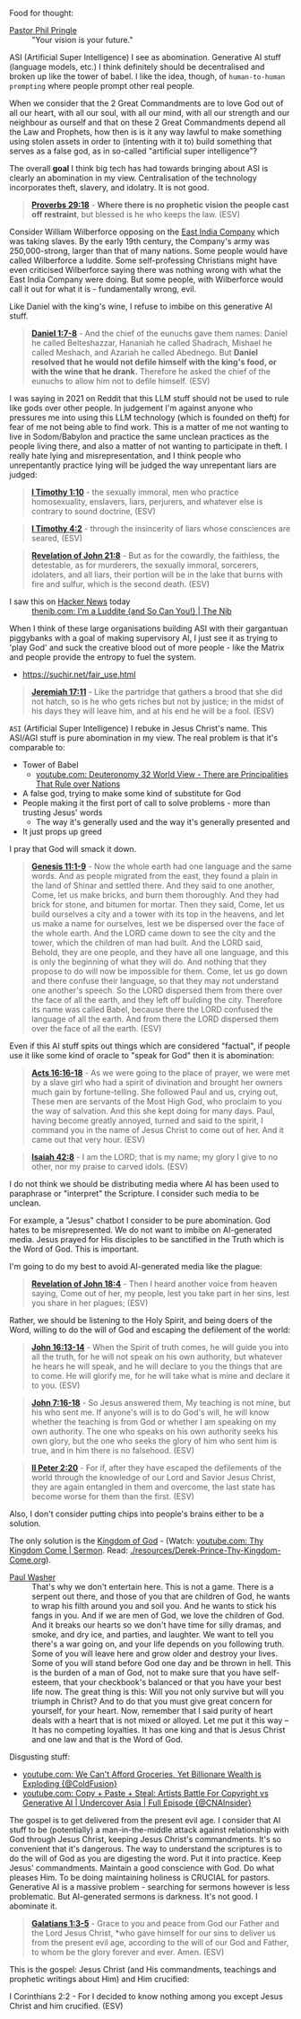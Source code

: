 Food for thought:

+ [[https://www.philpringle.com/][Pastor Phil Pringle]] :: "Your vision is your future."

ASI (Artificial Super Intelligence) I see as abomination. Generative AI stuff (language models, etc.) I think definitely should be decentralised and broken up like the tower of babel. I like the idea, though, of =human-to-human prompting= where people prompt other real people.

When we consider that the 2 Great Commandments are to love God out of all our heart, with all our soul, with all our mind, with all our strength and our neighbour as ourself and that
on these 2 Great Commandments depend all the Law and Prophets, how then is
is it any way lawful to make something using stolen assets in order to (intenting with it to) build something that serves as a false god, as in so-called "artificial super intelligence"?

The overall *goal* I think big tech has had towards bringing about ASI is clearly an abomination in my view. Centralisation of the technology incorporates theft, slavery, and idolatry. It is not good.

#+BEGIN_QUOTE
  *[[https://www.biblegateway.com/passage/?search=Proverbs%2029%3A18&version=ESV][Proverbs 29:18]]* - *Where there is no prophetic vision the people cast off restraint*, but blessed is he who keeps the law. (ESV)
#+END_QUOTE

Consider William Wilberforce opposing on the [[https://en.wikipedia.org/wiki/East_India_Company][East India Company]] which was taking slaves.
By the early 19th century, the Company's army was 250,000-strong, larger than that of many nations.
Some people would have called Wilberforce a luddite. Some self-professing Christians might have even criticised Wilberforce saying there was nothing wrong with what the East India Company were doing. But some people, with Wilberforce would call it out for what it is - fundamentally wrong, evil.

Like Daniel with the king's wine, I refuse to imbibe on this generative AI stuff.

#+BEGIN_QUOTE
  *[[https://www.biblegateway.com/passage/?search=Daniel%201%3A7-8&version=ESV][Daniel 1:7-8]]* - And the chief of the eunuchs gave them names: Daniel he called Belteshazzar, Hananiah he called Shadrach, Mishael he called Meshach, and Azariah he called Abednego. But *Daniel resolved that he would not defile himself with the king's food, or with the wine that he drank.* Therefore he asked the chief of the eunuchs to allow him not to defile himself. (ESV)
#+END_QUOTE

I was saying in 2021 on Reddit that this LLM stuff should not be used to rule like gods over other people. In judgement I'm against anyone who pressures me into using this LLM technology (which is founded on theft) for fear of me not being able to find work. This is a matter of me not wanting to live in Sodom/Babylon and practice the same unclean practices as the people living there, and also a matter of not wanting to participate in theft. I really hate lying and misrepresentation, and I think people who unrepentantly practice lying will be judged the way unrepentant liars are judged:

#+BEGIN_QUOTE
  *[[https://www.biblegateway.com/passage/?search=1%20Timothy%201%3A10&version=ESV][I Timothy 1:10]]* - the sexually immoral, men who practice homosexuality, enslavers, liars, perjurers, and whatever else is contrary to sound doctrine, (ESV)
#+END_QUOTE

#+BEGIN_QUOTE
  *[[https://www.biblegateway.com/passage/?search=1%20Timothy%204%3A2&version=ESV][I Timothy 4:2]]* - through the insincerity of liars whose consciences are seared, (ESV)
#+END_QUOTE

#+BEGIN_QUOTE
  *[[https://www.biblegateway.com/passage/?search=Revelation%2021%3A8&version=ESV][Revelation of John 21:8]]* - But as for the cowardly, the faithless, the detestable, as for murderers, the sexually immoral, sorcerers, idolaters, and all liars, their portion will be in the lake that burns with fire and sulfur, which is the second death. (ESV)
#+END_QUOTE

+ I saw this on [[https://news.ycombinator.com/item?id=41993361][Hacker News]] today :: [[https://thenib.com/im-a-luddite/][thenib.com: I'm a Luddite {and So Can You!} | The Nib]]

When I think of these large organisations building ASI with their gargantuan piggybanks with a goal of making supervisory AI, I just see it as trying to 'play God' and suck the creative blood out of more people - like the Matrix and people provide the entropy to fuel the system.

- https://suchir.net/fair_use.html

#+BEGIN_QUOTE
  *[[https://www.biblegateway.com/passage/?search=Jeremiah%2017%3A11&version=ESV][Jeremiah 17:11]]* - Like the partridge that gathers a brood that she did not hatch, so is he who gets riches but not by justice; in the midst of his days they will leave him, and at his end he will be a fool. (ESV)
#+END_QUOTE

=ASI= (Artificial Super Intelligence) I rebuke in Jesus Christ's name. This ASI/AGI stuff is pure abomination in my view.
The real problem is that it's comparable to:
- Tower of Babel
  - [[https://www.youtube.com/watch?v=eGzprqZfw3U][youtube.com: Deuteronomy 32 World View - There are Principalities That Rule over Nations]]
- A false god, trying to make some kind of substitute for God
- People making it the first port of call to solve problems - more than trusting Jesus' words
  - The way it's generally used and the way it's generally presented and 
- It just props up greed

I pray that God will smack it down.

#+BEGIN_QUOTE
  *[[https://www.biblegateway.com/passage/?search=Genesis%2011%3A1-9&version=ESV][Genesis 11:1-9]]* - Now the whole earth had one language and the same words. And as people migrated from the east, they found a plain in the land of Shinar and settled there. And they said to one another, Come, let us make bricks, and burn them thoroughly. And they had brick for stone, and bitumen for mortar. Then they said, Come, let us build ourselves a city and a tower with its top in the heavens, and let us make a name for ourselves, lest we be dispersed over the face of the whole earth. And the LORD came down to see the city and the tower, which the children of man had built. And the LORD said, Behold, they are one people, and they have all one language, and this is only the beginning of what they will do. And nothing that they propose to do will now be impossible for them. Come, let us go down and there confuse their language, so that they may not understand one another's speech. So the LORD dispersed them from there over the face of all the earth, and they left off building the city. Therefore its name was called Babel, because there the LORD confused the language of all the earth. And from there the LORD dispersed them over the face of all the earth. (ESV)
#+END_QUOTE

Even if this AI stuff spits out things which are considered "factual", if people use it like some kind of oracle to "speak for God" then it is abomination:

#+BEGIN_QUOTE
  *[[https://www.biblegateway.com/passage/?search=Acts%2016%3A16-18&version=ESV][Acts 16:16-18]]* - As we were going to the place of prayer, we were met by a slave girl who had a spirit of divination and brought her owners much gain by fortune-telling. She followed Paul and us, crying out, These men are servants of the Most High God, who proclaim to you the way of salvation. And this she kept doing for many days. Paul, having become greatly annoyed, turned and said to the spirit, I command you in the name of Jesus Christ to come out of her. And it came out that very hour. (ESV)
#+END_QUOTE

#+BEGIN_QUOTE
  *[[https://www.biblegateway.com/passage/?search=Isaiah%2042%3A8&version=ESV][Isaiah 42:8]]* - I am the LORD; that is my name; my glory I give to no other, nor my praise to carved idols. (ESV)
#+END_QUOTE

I do not think we should be distributing media where AI has been used to paraphrase or "interpret" the Scripture. I consider such media to be unclean.

For example, a "Jesus" chatbot I consider to be pure abomination. God hates to be misrepresented. We do not want to imbibe on AI-generated media. Jesus prayed for His disciples to be sanctified in the Truth which is the Word of God. This is important.

I'm going to do my best to avoid AI-generated media like the plague:

#+BEGIN_QUOTE
  *[[https://www.biblegateway.com/passage/?search=Revelation%2018%3A4&version=ESV][Revelation of John 18:4]]* - Then I heard another voice from heaven saying, Come out of her, my people, lest you take part in her sins, lest you share in her plagues; (ESV)
#+END_QUOTE

Rather, we should be listening to the Holy Spirit, and being doers of the Word, willing to do the will of God and escaping the defilement of the world:

#+BEGIN_QUOTE
  *[[https://www.biblegateway.com/passage/?search=John%2016%3A13-14&version=ESV][John 16:13-14]]* - When the Spirit of truth comes, he will guide you into all the truth, for he will not speak on his own authority, but whatever he hears he will speak, and he will declare to you the things that are to come. He will glorify me, for he will take what is mine and declare it to you. (ESV)
#+END_QUOTE

#+BEGIN_QUOTE
  *[[https://www.biblegateway.com/passage/?search=John%207%3A16-18&version=ESV][John 7:16-18]]* - So Jesus answered them, My teaching is not mine, but his who sent me. If anyone's will is to do God's will, he will know whether the teaching is from God or whether I am speaking on my own authority. The one who speaks on his own authority seeks his own glory, but the one who seeks the glory of him who sent him is true, and in him there is no falsehood. (ESV)
#+END_QUOTE

#+BEGIN_QUOTE
  *[[https://www.biblegateway.com/passage/?search=2%20Peter%202%3A20&version=ESV][II Peter 2:20]]* - For if, after they have escaped the defilements of the world through the knowledge of our Lord and Savior Jesus Christ, they are again entangled in them and overcome, the last state has become worse for them than the first. (ESV)
#+END_QUOTE

Also, I don't consider putting chips into people's brains either to be a solution.

The only solution is the [[https://www.youtube.com/watch?v=9L-ZM0g6yf0][Kingdom of God]] - (Watch: [[https://www.youtube.com/watch?v=9L-ZM0g6yf0][youtube.com: Thy Kingdom Come | Sermon]]. Read: [[./resources/Derek-Prince-Thy-Kingdom-Come.org]]).

+ [[https://www.youtube.com/post/UgkxY53TLUexojeYIPbM5Adjuov-buqRRvv8][Paul Washer]] :: That's why we don't entertain here. This is not a game. There is a serpent out there, and those of you that are children of God, he wants to wrap his filth around you and soil you. And he wants to stick his fangs in you. And if we are men of God, we love the children of God. And it breaks our hearts so we don't have time for silly dramas, and smoke, and dry ice, and parties, and laughter. We want to tell you there's a war going on, and your life depends on you following truth. Some of you will leave here and grow older and destroy your lives. Some of you will stand before God one day and be thrown in hell.  This is the burden of a man of God, not to make sure that you have self-esteem, that your checkbook's balanced or that you have your best life now. The great thing is this: Will you not only survive but will you triumph in Christ? And to do that you must give great concern for yourself, for your heart.  Now, remember that I said purity of heart deals with a heart that is not mixed or alloyed. Let me put it this way – It has no competing loyalties. It has one king and that is Jesus Christ and one law and that is the Word of God.

Disgusting stuff:
- [[https://www.youtube.com/watch?v=unMXvnY2FNM][youtube.com: We Can't Afford Groceries, Yet Billionare Wealth is Exploding {@ColdFusion}]]
- [[https://www.youtube.com/watch?v=nwxtEvljUZU][youtube.com: Copy + Paste + Steal: Artists Battle For Copyright vs Generative AI | Undercover Asia | Full Episode {@CNAInsider}]]

The gospel is to get delivered from the present evil age. I consider that AI stuff to be (potentially) a man-in-the-middle attack against relationship with God through Jesus Christ, keeping Jesus Christ's commandments. It's so convenient that it's dangerous. The way to understand the scriptures is to do the will of God as you are digesting the word. Put it into practice. Keep Jesus' commandments. Maintain a good conscience with God. Do what pleases Him. To be doing maintaining holiness is CRUCIAL for pastors. Generative AI is a massive problem - searching for sermons however is less problematic. But AI-generated sermons is darkness. It's not good. I abominate it.

#+BEGIN_QUOTE
  *[[https://www.biblegateway.com/passage/?search=Galatians%201%3A3-5&version=ESV][Galatians 1:3-5]]* - Grace to you and peace from God our Father and the Lord Jesus Christ, *who gave himself for our sins to deliver us from the present evil age, according to the will of our God and Father, to whom be the glory forever and ever. Amen. (ESV)
#+END_QUOTE

This is the gospel: Jesus Christ (and His commandments, teachings and prophetic writings about Him) and Him crucified:

    I Corinthians 2:2 - For I decided to know nothing among you except Jesus Christ and him crucified. (ESV)
